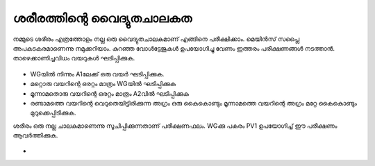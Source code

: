 ..  UNTRANSLATED

ശരീരത്തിന്റെ വൈദ്യുതചാലകത
--------------------------------
നമ്മുടെ ശരീരം എത്രത്തോളം നല്ല ഒരു വൈദ്യുതചാലകമാണ്  എങ്ങിനെ പരീക്ഷിക്കാം. മെയിൻസ് സപ്ലൈ അപകടകരമാണെന്നു നമുക്കറിയാം. കുറഞ്ഞ വോൾട്ടേജുകൾ ഉപയോഗിച്ചു വേണം ഇത്തരം പരീക്ഷണങ്ങൾ നടത്താൻ. താഴെക്കാണിച്ചവിധം വയറുകൾ ഘടിപ്പിക്കുക.

 .. image:: schematics/conducting-human.svg
	   :width: 300px


- WGയിൽ നിന്നും A1ലേക്ക് ഒരു വയർ ഘടിപ്പിക്കുക.
- മറ്റൊരു വയറിന്റെ ഒരറ്റം മാത്രം WGയിൽ ഘടിപ്പിക്കുക
- മൂന്നാമതൊരു  വയറിന്റെ ഒരറ്റം മാത്രം A2വിൽ ഘടിപ്പിക്കുക
- രണ്ടാമത്തെ വയറിന്റെ വെറുതെയിട്ടിരിക്കുന്ന അഗ്രം ഒരു കൈകൊണ്ടും മൂന്നാമത്തെ വയറിന്റെ അഗ്രം മറ്റേ കൈകൊണ്ടും മുറുക്കെപ്പിടിക്കുക.

ശരീരം ഒരു നല്ല ചാലകമാണെന്നു സൂചിപ്പിക്കുന്നതാണ് പരീക്ഷണഫലം. WGക്കു പകരം PV1 ഉപയോഗിച്ച് ഈ പരീക്ഷണം ആവർത്തിക്കുക.

 .. image:: pics/conducting-human-screen.png
	   :width: 300px


- 
